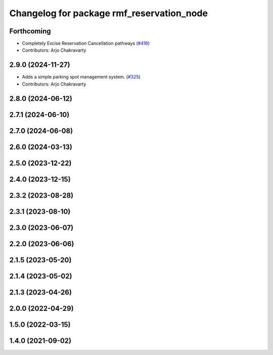 ^^^^^^^^^^^^^^^^^^^^^^^^^^^^^^^^^^^^^^^^^^
Changelog for package rmf_reservation_node
^^^^^^^^^^^^^^^^^^^^^^^^^^^^^^^^^^^^^^^^^^

Forthcoming
-----------
* Completely Excise Reservation Cancellation pathways (`#416 <https://github.com/open-rmf/rmf_ros2/issues/416>`_)
* Contributors: Arjo Chakravarty

2.9.0 (2024-11-27)
------------------
* Adds a simple parking spot management system.  (`#325 <https://github.com/open-rmf/rmf_ros2/issues/325>`_)
* Contributors: Arjo Chakravarty

2.8.0 (2024-06-12)
------------------

2.7.1 (2024-06-10)
------------------

2.7.0 (2024-06-08)
------------------

2.6.0 (2024-03-13)
------------------

2.5.0 (2023-12-22)
------------------

2.4.0 (2023-12-15)
------------------

2.3.2 (2023-08-28)
------------------

2.3.1 (2023-08-10)
------------------

2.3.0 (2023-06-07)
------------------

2.2.0 (2023-06-06)
------------------

2.1.5 (2023-05-20)
------------------

2.1.4 (2023-05-02)
------------------

2.1.3 (2023-04-26)
------------------

2.0.0 (2022-04-29)
------------------

1.5.0 (2022-03-15)
------------------

1.4.0 (2021-09-02)
------------------
